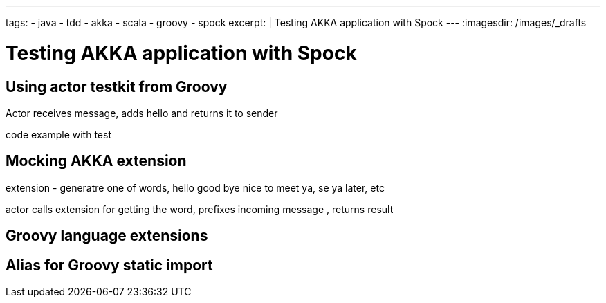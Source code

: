 ---
tags:
- java
- tdd
- akka
- scala
- groovy
- spock
excerpt: |
  Testing AKKA application with Spock
---
:imagesdir: /images/_drafts

= Testing AKKA application with Spock

== Using actor testkit from Groovy

Actor receives message, adds hello and returns it to sender

code example with test

== Mocking AKKA extension

extension - generatre one of words, hello good bye nice to meet ya, se ya later, etc

actor calls extension for getting the word, prefixes incoming message , returns result

== Groovy language extensions

== Alias for Groovy static import

